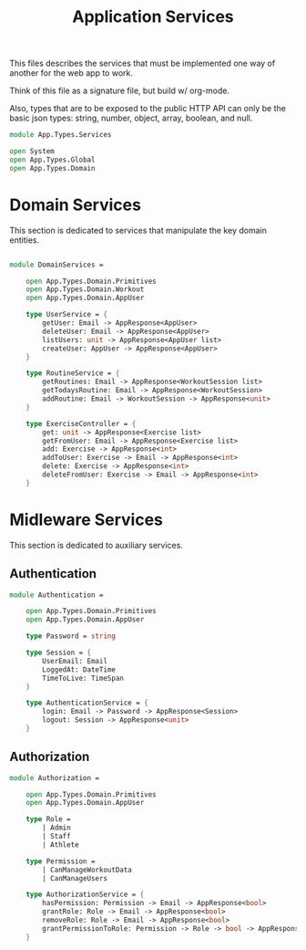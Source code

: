 #+TITLE: Application Services

This files describes the services that must be implemented one way of
another for the web app to work.

Think of this file as a signature file, but build w/ org-mode.

Also, types that are to be exposed to the public HTTP API can only be
the basic json types: string, number, object, array, boolean, and
null.

#+begin_src fsharp :tangle "Services.fs"
module App.Types.Services

open System
open App.Types.Global
open App.Types.Domain
#+end_src

* Domain Services

This section is dedicated to services that manipulate the key domain
entities.

#+begin_src fsharp :tangle "Services.fs"

module DomainServices =

    open App.Types.Domain.Primitives
    open App.Types.Domain.Workout
    open App.Types.Domain.AppUser

    type UserService = {
        getUser: Email -> AppResponse<AppUser>
        deleteUser: Email -> AppResponse<AppUser>
        listUsers: unit -> AppResponse<AppUser list>
        createUser: AppUser -> AppResponse<AppUser>
    }

    type RoutineService = {
        getRoutines: Email -> AppResponse<WorkoutSession list>
        getTodaysRoutine: Email -> AppResponse<WorkoutSession>
        addRoutine: Email -> WorkoutSession -> AppResponse<unit>
    }

    type ExerciseController = {
        get: unit -> AppResponse<Exercise list>
        getFromUser: Email -> AppResponse<Exercise list>
        add: Exercise -> AppResponse<int>
        addToUser: Exercise -> Email -> AppResponse<int>
        delete: Exercise -> AppResponse<int>
        deleteFromUser: Exercise -> Email -> AppResponse<int>
    }
#+end_src

* Midleware Services

This section is dedicated to auxiliary services.

** Authentication

#+begin_src fsharp :tangle "Services.fs"
module Authentication =

    open App.Types.Domain.Primitives
    open App.Types.Domain.AppUser

    type Password = string

    type Session = {
        UserEmail: Email
        LoggedAt: DateTime
        TimeToLive: TimeSpan
    }

    type AuthenticationService = {
        login: Email -> Password -> AppResponse<Session>
        logout: Session -> AppResponse<unit>
    }
#+end_src

** Authorization

#+begin_src fsharp :tangle "Services.fs"
module Authorization =

    open App.Types.Domain.Primitives
    open App.Types.Domain.AppUser

    type Role =
        | Admin
        | Staff
        | Athlete

    type Permission =
        | CanManageWorkoutData
        | CanManageUsers

    type AuthorizationService = {
        hasPermission: Permission -> Email -> AppResponse<bool>
        grantRole: Role -> Email -> AppResponse<bool>
        removeRole: Role -> Email -> AppResponse<bool>
        grantPermissionToRole: Permission -> Role -> bool -> AppResponse<bool>
    }
#+end_src
